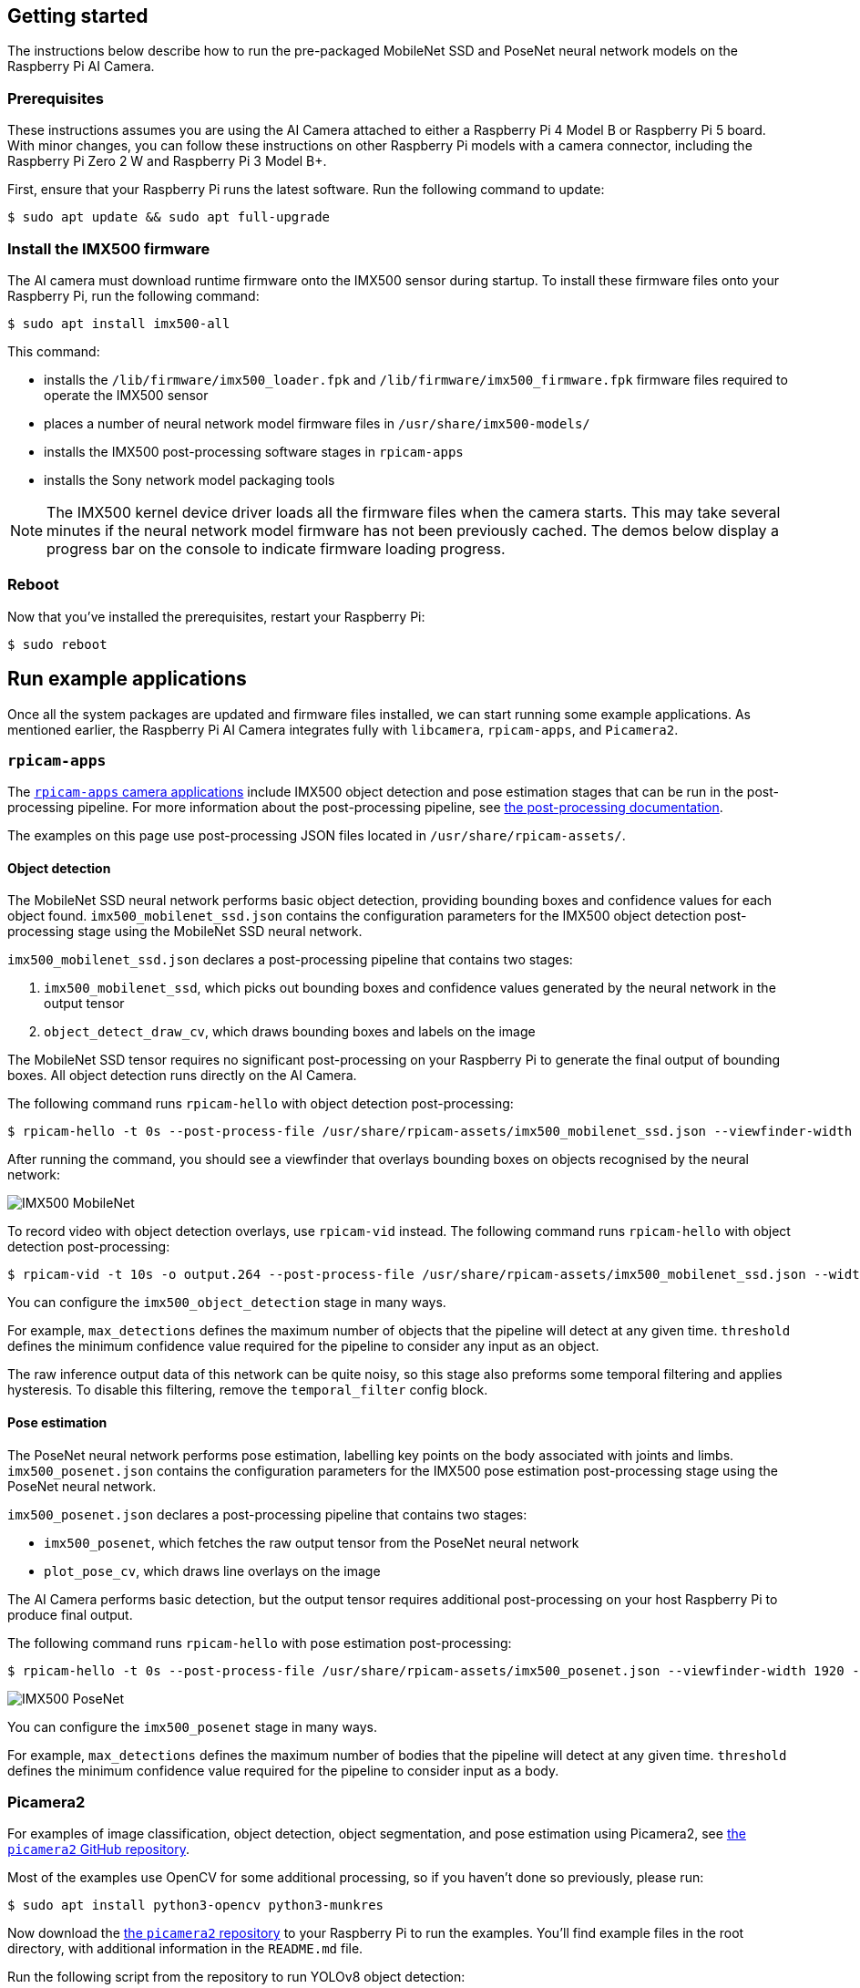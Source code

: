 == Getting started

The instructions below describe how to run the pre-packaged MobileNet SSD and PoseNet neural network models on the Raspberry Pi AI Camera.

=== Prerequisites

These instructions assumes you are using the AI Camera attached to either a Raspberry Pi 4 Model B or Raspberry Pi 5 board. With minor changes, you can follow these instructions on other Raspberry Pi models with a camera connector, including the Raspberry Pi Zero 2 W and Raspberry Pi 3 Model B+.

First, ensure that your Raspberry Pi runs the latest software. Run the following command to update:

[source,console]
----
$ sudo apt update && sudo apt full-upgrade
----

=== Install the IMX500 firmware

The AI camera must download runtime firmware onto the IMX500 sensor during startup. To install these firmware files onto your Raspberry Pi, run the following command:

[source,console]
----
$ sudo apt install imx500-all
----

This command:

* installs the `/lib/firmware/imx500_loader.fpk` and `/lib/firmware/imx500_firmware.fpk` firmware files required to operate the IMX500 sensor
* places a number of neural network model firmware files in `/usr/share/imx500-models/`
* installs the IMX500 post-processing software stages in `rpicam-apps`
* installs the Sony network model packaging tools

NOTE: The IMX500 kernel device driver loads all the firmware files when the camera starts. This may take several minutes if the neural network model firmware has not been previously cached. The demos below display a progress bar on the console to indicate firmware loading progress.

=== Reboot

Now that you've installed the prerequisites, restart your Raspberry Pi:

[source,console]
----
$ sudo reboot
----

== Run example applications

Once all the system packages are updated and firmware files installed, we can start running some example applications. As mentioned earlier, the Raspberry Pi AI Camera integrates fully with `libcamera`, `rpicam-apps`, and `Picamera2`.

=== `rpicam-apps`

The xref:../computers/camera_software.adoc#rpicam-apps[`rpicam-apps` camera applications] include IMX500 object detection and pose estimation stages that can be run in the post-processing pipeline. For more information about the post-processing pipeline, see xref:../computers/camera_software.adoc#post-process-file[the post-processing documentation].

The examples on this page use post-processing JSON files located in `/usr/share/rpicam-assets/`.

==== Object detection

The MobileNet SSD neural network performs basic object detection, providing bounding boxes and confidence values for each object found. `imx500_mobilenet_ssd.json` contains the configuration parameters for the IMX500 object detection post-processing stage using the MobileNet SSD neural network.

`imx500_mobilenet_ssd.json` declares a post-processing pipeline that contains two stages:

. `imx500_mobilenet_ssd`, which picks out bounding boxes and confidence values generated by the neural network in the output tensor
. `object_detect_draw_cv`, which draws bounding boxes and labels on the image

The MobileNet SSD tensor requires no significant post-processing on your Raspberry Pi to generate the final output of bounding boxes. All object detection runs directly on the AI Camera.

The following command runs `rpicam-hello` with object detection post-processing:

[source,console]
----
$ rpicam-hello -t 0s --post-process-file /usr/share/rpicam-assets/imx500_mobilenet_ssd.json --viewfinder-width 1920 --viewfinder-height 1080 --framerate 30
----

After running the command, you should see a viewfinder that overlays bounding boxes on objects recognised by the neural network:

image::images/imx500-mobilenet.jpg[IMX500 MobileNet]

To record video with object detection overlays, use `rpicam-vid` instead. The following command runs `rpicam-hello` with object detection post-processing:

[source,console]
----
$ rpicam-vid -t 10s -o output.264 --post-process-file /usr/share/rpicam-assets/imx500_mobilenet_ssd.json --width 1920 --height 1080 --framerate 30
----

You can configure the `imx500_object_detection` stage in many ways.

For example, `max_detections` defines the maximum number of objects that the pipeline will detect at any given time. `threshold` defines the minimum confidence value required for the pipeline to consider any input as an object.

The raw inference output data of this network can be quite noisy, so this stage also preforms some temporal filtering and applies hysteresis. To disable this filtering, remove the `temporal_filter` config block.

==== Pose estimation

The PoseNet neural network performs pose estimation, labelling key points on the body associated with joints and limbs. `imx500_posenet.json` contains the configuration parameters for the IMX500 pose estimation post-processing stage using the PoseNet neural network.

`imx500_posenet.json` declares a post-processing pipeline that contains two stages:

* `imx500_posenet`, which fetches the raw output tensor from the PoseNet neural network
* `plot_pose_cv`, which draws line overlays on the image

The AI Camera performs basic detection, but the output tensor requires additional post-processing on your host Raspberry Pi to produce final output.

The following command runs `rpicam-hello` with pose estimation post-processing:

[source,console]
----
$ rpicam-hello -t 0s --post-process-file /usr/share/rpicam-assets/imx500_posenet.json --viewfinder-width 1920 --viewfinder-height 1080 --framerate 30
----

image::images/imx500-posenet.jpg[IMX500 PoseNet]

You can configure the `imx500_posenet` stage in many ways.

For example, `max_detections` defines the maximum number of bodies that the pipeline will detect at any given time. `threshold` defines the minimum confidence value required for the pipeline to consider input as a body.

=== Picamera2

For examples of image classification, object detection, object segmentation, and pose estimation using Picamera2, see https://github.com/raspberrypi/picamera2/blob/main/examples/imx500/[the `picamera2` GitHub repository].

Most of the examples use OpenCV for some additional processing, so if you haven't done so previously, please run:

[source,console]
----
$ sudo apt install python3-opencv python3-munkres
----

Now download the https://github.com/raspberrypi/picamera2[the `picamera2` repository] to your Raspberry Pi to run the examples. You'll find example files in the root directory, with additional information in the `README.md` file.

Run the following script from the repository to run YOLOv8 object detection:

[source,console]
----
$ python imx500_object_detection_demo.py --model /usr/share/imx500-models/imx500_network_yolov8n_pp.rpk --ignore-dash-labels -r
----

To try pose estimation in Picamera2, run the following script from the repository:

[source,console]
----
$ python imx500_pose_estimation_higherhrnet_demo.py
----
